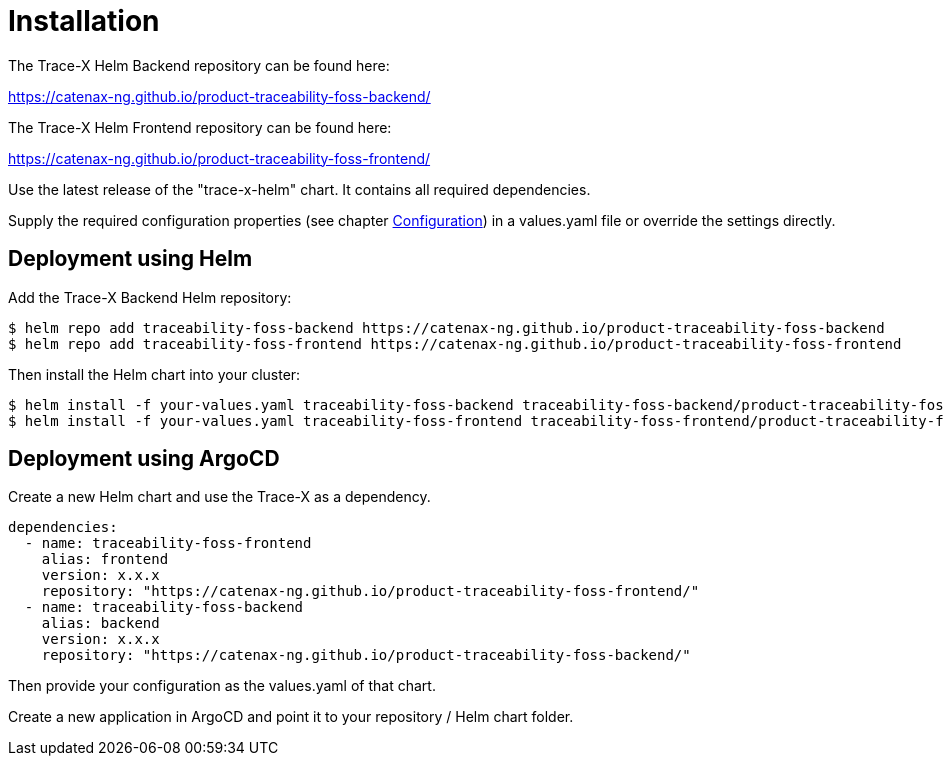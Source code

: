 = Installation

The Trace-X Helm Backend repository can be found here:

https://catenax-ng.github.io/product-traceability-foss-backend/

The Trace-X Helm Frontend repository can be found here:

https://catenax-ng.github.io/product-traceability-foss-frontend/

Use the latest release of the "trace-x-helm" chart.
It contains all required dependencies.

Supply the required configuration properties (see chapter xref:configuration.adoc#_configuration[Configuration]) in a values.yaml file or override the settings directly.

== Deployment using Helm

Add the Trace-X Backend Helm repository:

[listing]
$ helm repo add traceability-foss-backend https://catenax-ng.github.io/product-traceability-foss-backend
$ helm repo add traceability-foss-frontend https://catenax-ng.github.io/product-traceability-foss-frontend

Then install the Helm chart into your cluster:

[listing]
$ helm install -f your-values.yaml traceability-foss-backend traceability-foss-backend/product-traceability-foss-backend
$ helm install -f your-values.yaml traceability-foss-frontend traceability-foss-frontend/product-traceability-foss-frontend

== Deployment using ArgoCD

Create a new Helm chart and use the Trace-X as a dependency.

[source,yaml]
dependencies:
  - name: traceability-foss-frontend
    alias: frontend
    version: x.x.x
    repository: "https://catenax-ng.github.io/product-traceability-foss-frontend/"
  - name: traceability-foss-backend
    alias: backend
    version: x.x.x
    repository: "https://catenax-ng.github.io/product-traceability-foss-backend/"

Then provide your configuration as the values.yaml of that chart.

Create a new application in ArgoCD and point it to your repository / Helm chart folder.
